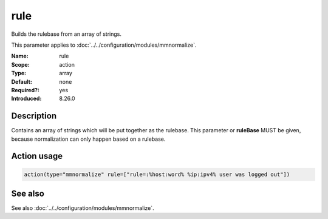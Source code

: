 .. _param-mmnormalize-rule:
.. _mmnormalize.parameter.action.rule:

rule
====

.. index::
   single: mmnormalize; rule
   single: rule

.. summary-start

Builds the rulebase from an array of strings.

.. summary-end

This parameter applies to :doc:`../../configuration/modules/mmnormalize`.

:Name: rule
:Scope: action
:Type: array
:Default: none
:Required?: yes
:Introduced: 8.26.0

Description
-----------
.. versionadded:: 8.26.0

Contains an array of strings which will be put together as the rulebase. This parameter or **ruleBase** MUST be given, because normalization can only happen based on a rulebase.

Action usage
-------------
.. _param-mmnormalize-action-rule:
.. _mmnormalize.parameter.action.rule-usage:

.. code-block:: rsyslog

   action(type="mmnormalize" rule=["rule=:%host:word% %ip:ipv4% user was logged out"])

See also
--------
See also :doc:`../../configuration/modules/mmnormalize`.
